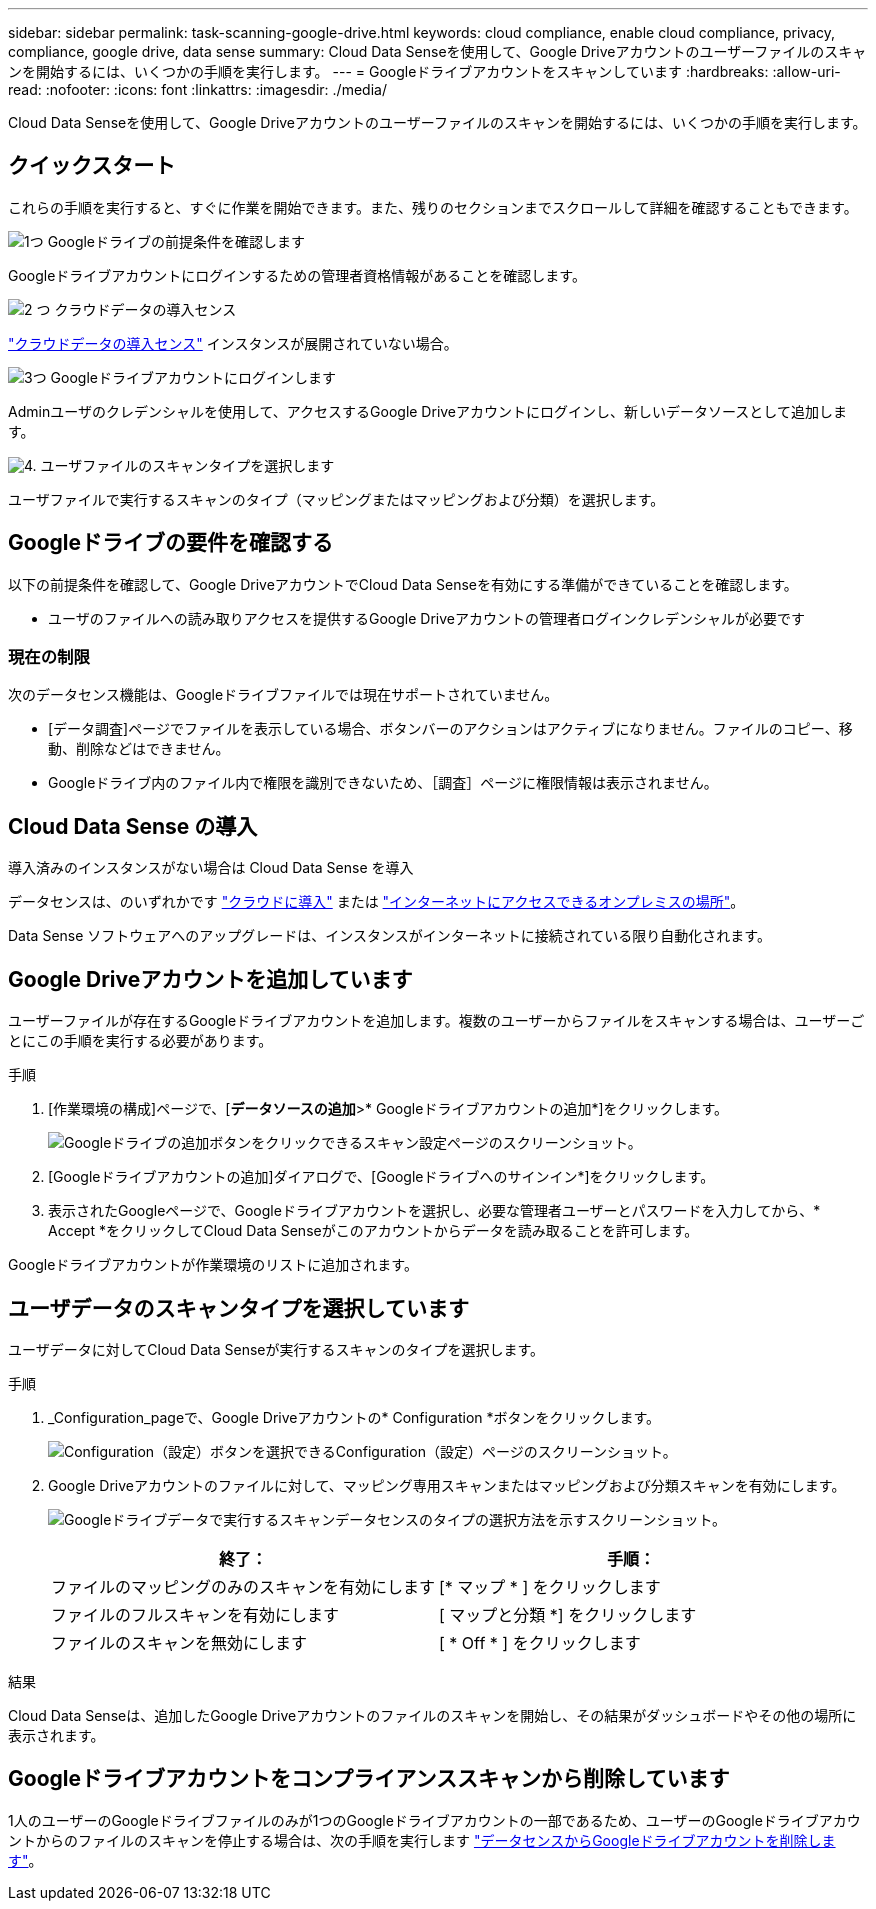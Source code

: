 ---
sidebar: sidebar 
permalink: task-scanning-google-drive.html 
keywords: cloud compliance, enable cloud compliance, privacy, compliance, google drive, data sense 
summary: Cloud Data Senseを使用して、Google Driveアカウントのユーザーファイルのスキャンを開始するには、いくつかの手順を実行します。 
---
= Googleドライブアカウントをスキャンしています
:hardbreaks:
:allow-uri-read: 
:nofooter: 
:icons: font
:linkattrs: 
:imagesdir: ./media/


[role="lead"]
Cloud Data Senseを使用して、Google Driveアカウントのユーザーファイルのスキャンを開始するには、いくつかの手順を実行します。



== クイックスタート

これらの手順を実行すると、すぐに作業を開始できます。また、残りのセクションまでスクロールして詳細を確認することもできます。

.image:https://raw.githubusercontent.com/NetAppDocs/common/main/media/number-1.png["1つ"] Googleドライブの前提条件を確認します
[role="quick-margin-para"]
Googleドライブアカウントにログインするための管理者資格情報があることを確認します。

.image:https://raw.githubusercontent.com/NetAppDocs/common/main/media/number-2.png["2 つ"] クラウドデータの導入センス
[role="quick-margin-para"]
link:task-deploy-cloud-compliance.html["クラウドデータの導入センス"^] インスタンスが展開されていない場合。

.image:https://raw.githubusercontent.com/NetAppDocs/common/main/media/number-3.png["3つ"] Googleドライブアカウントにログインします
[role="quick-margin-para"]
Adminユーザのクレデンシャルを使用して、アクセスするGoogle Driveアカウントにログインし、新しいデータソースとして追加します。

.image:https://raw.githubusercontent.com/NetAppDocs/common/main/media/number-4.png["4."] ユーザファイルのスキャンタイプを選択します
[role="quick-margin-para"]
ユーザファイルで実行するスキャンのタイプ（マッピングまたはマッピングおよび分類）を選択します。



== Googleドライブの要件を確認する

以下の前提条件を確認して、Google DriveアカウントでCloud Data Senseを有効にする準備ができていることを確認します。

* ユーザのファイルへの読み取りアクセスを提供するGoogle Driveアカウントの管理者ログインクレデンシャルが必要です




=== 現在の制限

次のデータセンス機能は、Googleドライブファイルでは現在サポートされていません。

* [データ調査]ページでファイルを表示している場合、ボタンバーのアクションはアクティブになりません。ファイルのコピー、移動、削除などはできません。
* Googleドライブ内のファイル内で権限を識別できないため、［調査］ページに権限情報は表示されません。




== Cloud Data Sense の導入

導入済みのインスタンスがない場合は Cloud Data Sense を導入

データセンスは、のいずれかです link:task-deploy-cloud-compliance.html["クラウドに導入"^] または link:task-deploy-compliance-onprem.html["インターネットにアクセスできるオンプレミスの場所"^]。

Data Sense ソフトウェアへのアップグレードは、インスタンスがインターネットに接続されている限り自動化されます。



== Google Driveアカウントを追加しています

ユーザーファイルが存在するGoogleドライブアカウントを追加します。複数のユーザーからファイルをスキャンする場合は、ユーザーごとにこの手順を実行する必要があります。

.手順
. [作業環境の構成]ページで、[*データソースの追加*>* Googleドライブアカウントの追加*]をクリックします。
+
image:screenshot_compliance_add_google_drive_button.png["Googleドライブの追加ボタンをクリックできるスキャン設定ページのスクリーンショット。"]

. [Googleドライブアカウントの追加]ダイアログで、[Googleドライブへのサインイン*]をクリックします。
. 表示されたGoogleページで、Googleドライブアカウントを選択し、必要な管理者ユーザーとパスワードを入力してから、* Accept *をクリックしてCloud Data Senseがこのアカウントからデータを読み取ることを許可します。


Googleドライブアカウントが作業環境のリストに追加されます。



== ユーザデータのスキャンタイプを選択しています

ユーザデータに対してCloud Data Senseが実行するスキャンのタイプを選択します。

.手順
. _Configuration_pageで、Google Driveアカウントの* Configuration *ボタンをクリックします。
+
image:screenshot_compliance_google_drive_add_sites.png["Configuration（設定）ボタンを選択できるConfiguration（設定）ページのスクリーンショット。"]

. Google Driveアカウントのファイルに対して、マッピング専用スキャンまたはマッピングおよび分類スキャンを有効にします。
+
image:screenshot_compliance_google_drive_select_scan.png["Googleドライブデータで実行するスキャンデータセンスのタイプの選択方法を示すスクリーンショット。"]

+
[cols="45,45"]
|===
| 終了： | 手順： 


| ファイルのマッピングのみのスキャンを有効にします | [* マップ * ] をクリックします 


| ファイルのフルスキャンを有効にします | [ マップと分類 *] をクリックします 


| ファイルのスキャンを無効にします | [ * Off * ] をクリックします 
|===


.結果
Cloud Data Senseは、追加したGoogle Driveアカウントのファイルのスキャンを開始し、その結果がダッシュボードやその他の場所に表示されます。



== Googleドライブアカウントをコンプライアンススキャンから削除しています

1人のユーザーのGoogleドライブファイルのみが1つのGoogleドライブアカウントの一部であるため、ユーザーのGoogleドライブアカウントからのファイルのスキャンを停止する場合は、次の手順を実行します link:task-managing-compliance.html#removing-a-onedrive-sharepoint-or-google-drive-account-from-cloud-data-sense["データセンスからGoogleドライブアカウントを削除します"]。
